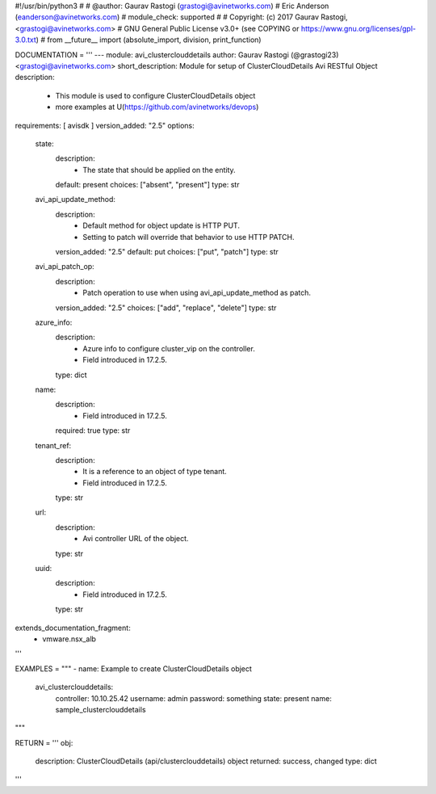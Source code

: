 #!/usr/bin/python3
#
# @author: Gaurav Rastogi (grastogi@avinetworks.com)
#          Eric Anderson (eanderson@avinetworks.com)
# module_check: supported
#
# Copyright: (c) 2017 Gaurav Rastogi, <grastogi@avinetworks.com>
# GNU General Public License v3.0+ (see COPYING or https://www.gnu.org/licenses/gpl-3.0.txt)
#
from __future__ import (absolute_import, division, print_function)


DOCUMENTATION = '''
---
module: avi_clusterclouddetails
author: Gaurav Rastogi (@grastogi23) <grastogi@avinetworks.com>
short_description: Module for setup of ClusterCloudDetails Avi RESTful Object
description:
    - This module is used to configure ClusterCloudDetails object
    - more examples at U(https://github.com/avinetworks/devops)
requirements: [ avisdk ]
version_added: "2.5"
options:
    state:
        description:
            - The state that should be applied on the entity.
        default: present
        choices: ["absent", "present"]
        type: str
    avi_api_update_method:
        description:
            - Default method for object update is HTTP PUT.
            - Setting to patch will override that behavior to use HTTP PATCH.
        version_added: "2.5"
        default: put
        choices: ["put", "patch"]
        type: str
    avi_api_patch_op:
        description:
            - Patch operation to use when using avi_api_update_method as patch.
        version_added: "2.5"
        choices: ["add", "replace", "delete"]
        type: str
    azure_info:
        description:
            - Azure info to configure cluster_vip on the controller.
            - Field introduced in 17.2.5.
        type: dict
    name:
        description:
            - Field introduced in 17.2.5.
        required: true
        type: str
    tenant_ref:
        description:
            - It is a reference to an object of type tenant.
            - Field introduced in 17.2.5.
        type: str
    url:
        description:
            - Avi controller URL of the object.
        type: str
    uuid:
        description:
            - Field introduced in 17.2.5.
        type: str
extends_documentation_fragment:
    - vmware.nsx_alb
'''

EXAMPLES = """
- name: Example to create ClusterCloudDetails object
  avi_clusterclouddetails:
    controller: 10.10.25.42
    username: admin
    password: something
    state: present
    name: sample_clusterclouddetails
"""

RETURN = '''
obj:
    description: ClusterCloudDetails (api/clusterclouddetails) object
    returned: success, changed
    type: dict
'''


